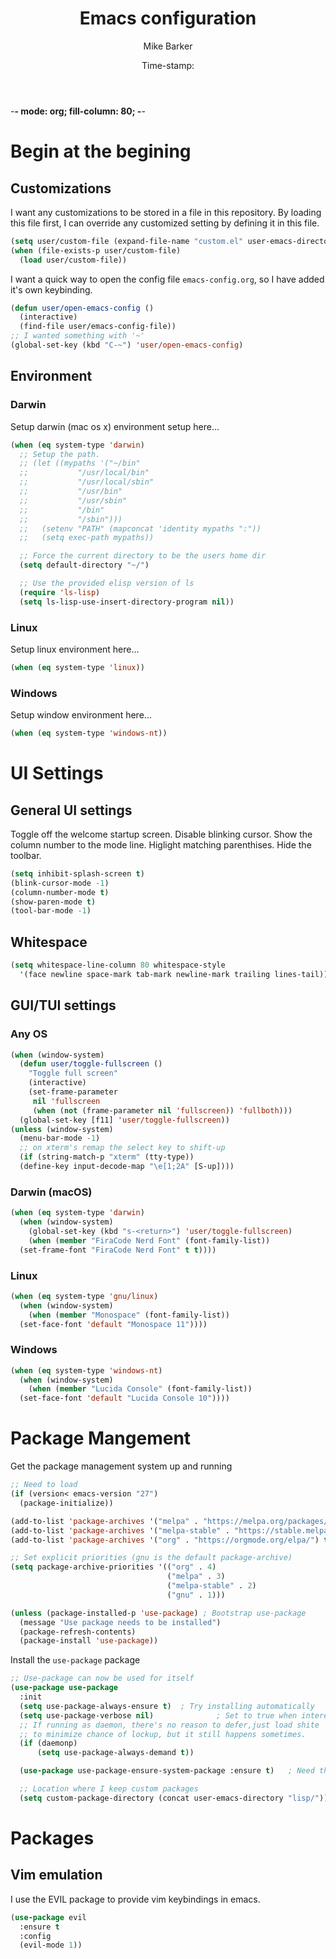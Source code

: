 -*- mode: org; fill-column: 80; -*-
#+TITLE: Emacs configuration
#+AUTHOR: Mike Barker
#+EMAIL: mike@thebarkers.com
#+DATE: Time-stamp:
#+BABEL: :cache yes
#+DESCRIPTION: An org-babel based emacs configuration
#+LANGUAGE: en
#+PROPERTY: results silent

* Begin at the begining
** Customizations
I want any customizations to be stored in a file in this repository.
By loading this file first, I can override any customized setting by defining it in this file.

#+begin_src emacs-lisp
  (setq user/custom-file (expand-file-name "custom.el" user-emacs-directory))
  (when (file-exists-p user/custom-file)
    (load user/custom-file))
#+end_src

I want a quick way to open the config file =emacs-config.org=, so I have added it's own keybinding.
#+begin_src emacs-lisp
  (defun user/open-emacs-config ()
    (interactive)
    (find-file user/emacs-config-file))
  ;; I wanted something with '~'
  (global-set-key (kbd "C-~") 'user/open-emacs-config)
#+end_src

** Environment
*** Darwin
Setup darwin (mac os x) environment setup here...
#+begin_src emacs-lisp
  (when (eq system-type 'darwin)
    ;; Setup the path.
    ;; (let ((mypaths '("~/bin"
    ;; 		     "/usr/local/bin"
    ;; 		     "/usr/local/sbin"
    ;; 		     "/usr/bin"
    ;; 		     "/usr/sbin"
    ;; 		     "/bin"
    ;; 		     "/sbin")))
    ;;   (setenv "PATH" (mapconcat 'identity mypaths ":"))
    ;;   (setq exec-path mypaths))

    ;; Force the current directory to be the users home dir
    (setq default-directory "~/")

    ;; Use the provided elisp version of ls
    (require 'ls-lisp)
    (setq ls-lisp-use-insert-directory-program nil))
#+end_src

*** Linux

Setup linux environment here...
#+begin_src emacs-lisp
  (when (eq system-type 'linux))
#+end_src

*** Windows

Setup window environment here...
#+begin_src emacs-lisp
  (when (eq system-type 'windows-nt))
#+end_src

* UI Settings
** General UI settings
Toggle off the welcome startup screen. Disable blinking cursor. Show the column number to the mode line. Higlight matching parenthises. Hide the toolbar.

#+begin_src emacs-lisp
  (setq inhibit-splash-screen t)
  (blink-cursor-mode -1)
  (column-number-mode t)
  (show-paren-mode t)
  (tool-bar-mode -1)
#+end_src

** Whitespace
#+begin_src emacs-lisp
  (setq whitespace-line-column 80 whitespace-style
	'(face newline space-mark tab-mark newline-mark trailing lines-tail))
#+end_src

** GUI/TUI settings
*** Any OS
#+begin_src emacs-lisp
  (when (window-system)
    (defun user/toggle-fullscreen ()
      "Toggle full screen"
      (interactive)
      (set-frame-parameter
       nil 'fullscreen
       (when (not (frame-parameter nil 'fullscreen)) 'fullboth)))
    (global-set-key [f11] 'user/toggle-fullscreen))
  (unless (window-system)
    (menu-bar-mode -1)
    ;; on xterm's remap the select key to shift-up
    (if (string-match-p "xterm" (tty-type))
	(define-key input-decode-map "\e[1;2A" [S-up])))
#+end_src

*** Darwin (macOS)
#+begin_src emacs-lisp
  (when (eq system-type 'darwin)
    (when (window-system)
      (global-set-key (kbd "s-<return>") 'user/toggle-fullscreen)
      (when (member "FiraCode Nerd Font" (font-family-list))
	(set-frame-font "FiraCode Nerd Font" t t))))
#+end_src
*** Linux
#+begin_src emacs-lisp
  (when (eq system-type 'gnu/linux)
    (when (window-system)
      (when (member "Monospace" (font-family-list))
	(set-face-font 'default "Monospace 11"))))
#+end_src
*** Windows
#+begin_src emacs-lisp
  (when (eq system-type 'windows-nt)
    (when (window-system)
      (when (member "Lucida Console" (font-family-list))
	(set-face-font 'default "Lucida Console 10"))))
#+end_src

* Package Mangement
  
Get the package management system up and running

#+begin_src emacs-lisp
;; Need to load
(if (version< emacs-version "27")
  (package-initialize))

(add-to-list 'package-archives '("melpa" . "https://melpa.org/packages/") t)
(add-to-list 'package-archives '("melpa-stable" . "https://stable.melpa.org/packages/") t)
(add-to-list 'package-archives '("org" . "https://orgmode.org/elpa/") t)

;; Set explicit priorities (gnu is the default package-archive)
(setq package-archive-priorities '(("org" . 4)
                                   ("melpa" . 3)
                                   ("melpa-stable" . 2)
                                   ("gnu" . 1)))

(unless (package-installed-p 'use-package) ; Bootstrap use-package
  (message "Use package needs to be installed")
  (package-refresh-contents)
  (package-install 'use-package))

#+end_src

Install the =use-package= package

#+begin_src emacs-lisp
;; Use-package can now be used for itself
(use-package use-package
  :init
  (setq use-package-always-ensure t)  ; Try installing automatically
  (setq use-package-verbose nil)              ; Set to true when interested in load times
  ;; If running as daemon, there's no reason to defer,just load shite
  ;; to minimize chance of lockup, but it still happens sometimes.
  (if (daemonp)
      (setq use-package-always-demand t))

  (use-package use-package-ensure-system-package :ensure t)   ; Need this because we are in use-package config

  ;; Location where I keep custom packages
  (setq custom-package-directory (concat user-emacs-directory "lisp/")))
#+end_src

* Packages
** Vim emulation
I use the EVIL package to provide vim keybindings in emacs.

#+begin_src emacs-lisp
  (use-package evil
    :ensure t
    :config
    (evil-mode 1))
#+end_src
